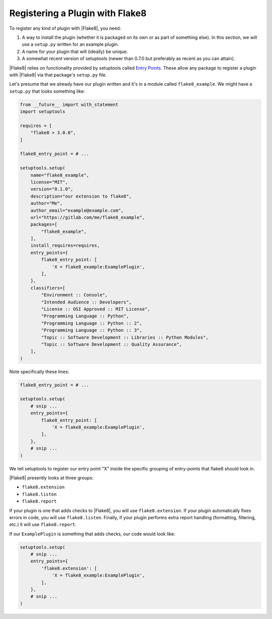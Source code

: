 .. _register-a-plugin:

==================================
 Registering a Plugin with Flake8
==================================

To register any kind of plugin with |Flake8|, you need:

#. A way to install the plugin (whether it is packaged on its own or
   as part of something else). In this section, we will use a ``setup.py``
   written for an example plugin.

#. A name for your plugin that will (ideally) be unique.

#. A somewhat recent version of setuptools (newer than 0.7.0 but preferably as
   recent as you can attain).

|Flake8| relies on functionality provided by setuptools called
`Entry Points`_. These allow any package to register a plugin with |Flake8|
via that package's ``setup.py`` file.

Let's presume that we already have our plugin written and it's in a module
called ``flake8_example``. We might have a ``setup.py`` that looks something
like:

.. code-block:: python

    from __future__ import with_statement
    import setuptools

    requires = [
        "flake8 > 3.0.0",
    ]

    flake8_entry_point = # ...

    setuptools.setup(
        name="flake8_example",
        license="MIT",
        version="0.1.0",
        description="our extension to flake8",
        author="Me",
        author_email="example@example.com",
        url="https://gitlab.com/me/flake8_example",
        packages=[
            "flake8_example",
        ],
        install_requires=requires,
        entry_points={
            flake8_entry_point: [
                'X = flake8_example:ExamplePlugin',
            ],
        },
        classifiers=[
            "Environment :: Console",
            "Intended Audience :: Developers",
            "License :: OSI Approved :: MIT License",
            "Programming Language :: Python",
            "Programming Language :: Python :: 2",
            "Programming Language :: Python :: 3",
            "Topic :: Software Development :: Libraries :: Python Modules",
            "Topic :: Software Development :: Quality Assurance",
        ],
    )

Note specifically these lines:

.. code-block:: python

    flake8_entry_point = # ...

    setuptools.setup(
        # snip ...
        entry_points={
            flake8_entry_point: [
                'X = flake8_example:ExamplePlugin',
            ],
        },
        # snip ...
    )

We tell setuptools to register our entry point "X" inside the specific
grouping of entry-points that flake8 should look in.

|Flake8| presently looks at three groups:

- ``flake8.extension``

- ``flake8.listen``

- ``flake8.report``

If your plugin is one that adds checks to |Flake8|, you will use
``flake8.extension``. If your plugin automatically fixes errors in code, you
will use ``flake8.listen``.  Finally, if your plugin performs extra report
handling (formatting, filtering, etc.) it will use ``flake8.report``.

If our ``ExamplePlugin`` is something that adds checks, our code would look
like:

.. code-block:: python

    setuptools.setup(
        # snip ...
        entry_points={
            'flake8.extension': [
                'X = flake8_example:ExamplePlugin',
            ],
        },
        # snip ...
    )


.. _Entry Points:
    https://pythonhosted.org/setuptools/pkg_resources.html#entry-points
